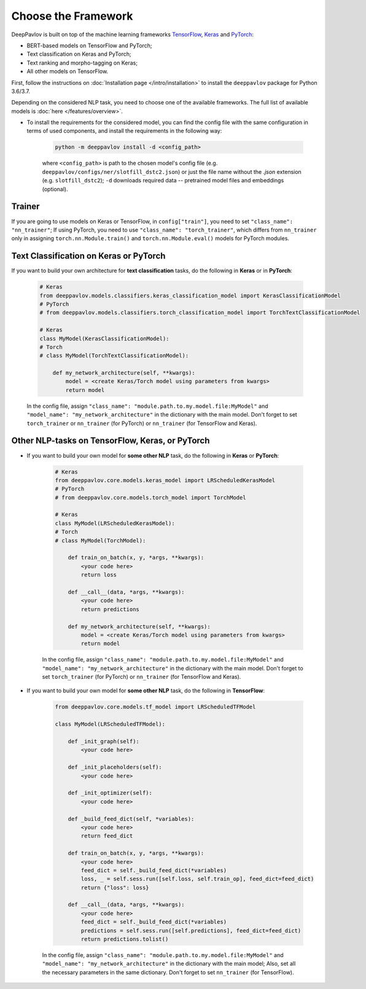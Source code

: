Choose the Framework
====================

DeepPavlov is built on top of the machine learning frameworks
`TensorFlow <https://www.tensorflow.org/>`__,
`Keras <https://keras.io/>`__ and `PyTorch <https://www.pytorch.org/>`__:

* BERT-based models on TensorFlow and PyTorch;
* Text classification on Keras and PyTorch;
* Text ranking and morpho-tagging on Keras;
* All other models on TensorFlow.

First, follow the instructions on :doc:`Installation page </intro/installation>`
to install the ``deeppavlov`` package for Python 3.6/3.7.

Depending on the considered NLP task, you need to choose one of the available frameworks.
The full list of available models is :doc:`here </features/overview>`.

- To install the requirements for the considered model, you can find the config file with the same configuration
  in terms of used components, and install the requirements in the following way:

        .. code:: bash

            python -m deeppavlov install -d <config_path>

        where ``<config_path>`` is path to the chosen model's config file (e.g. ``deeppavlov/configs/ner/slotfill_dstc2.json``)
        or just the file name without the `.json` extension (e.g. ``slotfill_dstc2``);
        ``-d`` downloads required data -- pretrained model files and embeddings (optional).

Trainer
-------

If you are going to use models on Keras or TensorFlow, in ``config["train"]``, you need to set ``"class_name": "nn_trainer"``;
If using PyTorch, you need to use ``"class_name": "torch_trainer"``, which differs from ``nn_trainer``
only in assigning ``torch.nn.Module.train()`` and ``torch.nn.Module.eval()`` models for PyTorch modules.


Text Classification on Keras or PyTorch
---------------------------------------

If you want to build your own architecture for **text classification** tasks, do the following in **Keras** or in **PyTorch**:

    .. code:: python

        # Keras
        from deeppavlov.models.classifiers.keras_classification_model import KerasClassificationModel
        # PyTorch
        # from deeppavlov.models.classifiers.torch_classification_model import TorchTextClassificationModel

        # Keras
        class MyModel(KerasClassificationModel):
        # Torch
        # class MyModel(TorchTextClassificationModel):

            def my_network_architecture(self, **kwargs):
                model = <create Keras/Torch model using parameters from kwargs>
                return model

    In the config file, assign ``"class_name": "module.path.to.my.model.file:MyModel"`` 
    and ``"model_name": "my_network_architecture"``
    in the dictionary with the main model.
    Don't forget to set ``torch_trainer`` or ``nn_trainer`` (for PyTorch) or ``nn_trainer`` (for TensorFlow and Keras).

Other NLP-tasks on TensorFlow, Keras, or PyTorch
------------------------------------------------

- If you want to build your own model for **some other NLP** task, do the following in **Keras** or **PyTorch**:

    .. code:: python

        # Keras
        from deeppavlov.core.models.keras_model import LRScheduledKerasModel
        # PyTorch
        # from deeppavlov.core.models.torch_model import TorchModel

        # Keras
        class MyModel(LRScheduledKerasModel):
        # Torch
        # class MyModel(TorchModel):

            def train_on_batch(x, y, *args, **kwargs):
                <your code here>
                return loss

            def __call__(data, *args, **kwargs):
                <your code here>
                return predictions

            def my_network_architecture(self, **kwargs):
                model = <create Keras/Torch model using parameters from kwargs>
                return model

    In the config file, assign ``"class_name": "module.path.to.my.model.file:MyModel"`` 
    and ``"model_name": "my_network_architecture"``
    in the dictionary with the main model.
    Don't forget to set ``torch_trainer`` (for PyTorch) or ``nn_trainer`` (for TensorFlow and Keras).


- If you want to build your own model for **some other NLP** task, do the following in **TensorFlow**:

    .. code:: python

        from deeppavlov.core.models.tf_model import LRScheduledTFModel

        class MyModel(LRScheduledTFModel):

            def _init_graph(self):
                <your code here>

            def _init_placeholders(self):
                <your code here>

            def _init_optimizer(self):
                <your code here>

            def _build_feed_dict(self, *variables):
                <your code here>
                return feed_dict

            def train_on_batch(x, y, *args, **kwargs):
                <your code here>
                feed_dict = self._build_feed_dict(*variables)
                loss, _ = self.sess.run([self.loss, self.train_op], feed_dict=feed_dict)
                return {"loss": loss}

            def __call__(data, *args, **kwargs):
                <your code here>
                feed_dict = self._build_feed_dict(*variables)
                predictions = self.sess.run([self.predictions], feed_dict=feed_dict)
                return predictions.tolist()

    In the config file, assign ``"class_name": "module.path.to.my.model.file:MyModel"`` 
    and ``"model_name": "my_network_architecture"``
    in the dictionary with the main model; Also, set all the necessary parameters in the same dictionary.
    Don't forget to set  ``nn_trainer`` (for TensorFlow).
